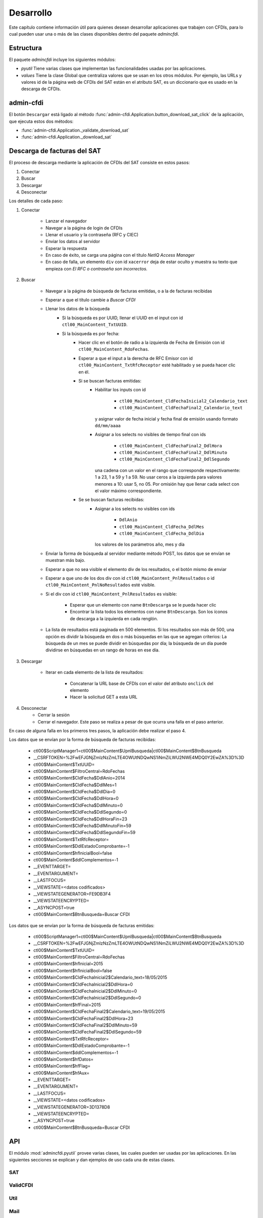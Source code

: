 ==========
Desarrollo
==========
Este capítulo contiene información útil para quienes desean
desarrollar aplicaciones que trabajen con CFDIs, para lo
cual pueden usar una o más de las clases disponibles dentro
del paquete `admincfdi`.


Estructura
==========

El paquete `admincfdi` incluye los siguientes módulos:

- `pyutil` Tiene varias clases que implementan
  las funcionalidades usadas por las aplicaciones.

- `values` Tiene la clase Global que centraliza
  valores que se usan en los otros módulos.  Por
  ejemplo, las URLs y valores id de la página web
  de CFDIs del SAT están en el atributo SAT,
  es un diccionario que es usado
  en la descarga de CFDIs.

admin-cfdi
==========

El botón ``Descargar`` está ligado al método
:func:`admin-cfdi.Application.button_download_sat_click`
de la aplicación, que ejecuta
estos dos métodos:

- :func:`admin-cfdi.Application._validate_download_sat`

- :func:`admin-cfdi.Application._download_sat`

Descarga de facturas del SAT
============================

El proceso de descarga mediante la aplicación de CFDIs
del SAT consiste en estos pasos:

#. Conectar
#. Buscar
#. Descargar
#. Desconectar

Los detalles de cada paso:

#. Conectar

     - Lanzar el navegador
     - Navegar a la página de login de CFDIs
     - Llenar el usuario y la contraseña (RFC y CIEC)
     - Enviar los datos al servidor
     - Esperar la respuesta
     - En caso de éxito, se carga una página con el título
       *NetIQ Access Manager*
     - En caso de falla, un elemento ``div`` con id ``xacerror``
       deja de estar oculto y muestra su texto que empieza
       con *El RFC o contraseña son incorrectos.*

#. Buscar

     - Navegar a la página de búsqueda de facturas emitidas,
       o a la de facturas recibidas
     - Esperar a que el título cambie a *Buscar CFDI*
     - Llenar los datos de la búsqueda
        - Si la búsqueda es por UUID, llenar el UUID en
          el input con id ``ctl00_MainContent_TxtUUID``.
        - Si la búsqueda es por fecha:
            - Hacer clic en el botón de radio a la izquierda
              de Fecha de Emisión con id
              ``ctl00_MainContent_RdoFechas``.
            - Esperar a que el input a la derecha de RFC Emisor
              con id ``ctl00_MainContent_TxtRfcReceptor``
              esté habilitado y se pueda hacer clic en él.
            - Si se buscan facturas emitidas:
                - Habilitar los inputs con id

                    - ``ctl00_MainContent_CldFechaInicial2_Calendario_text``
                    - ``ctl00_MainContent_CldFechaFinal2_Calendario_text``

                  y asignar valor de fecha inicial y fecha final de emisión
                  usando formato ``dd/mm/aaaa``
                - Asignar a los selects no visibles de tiempo final con ids

                    - ``ctl00_MainContent_CldFechaFinal2_DdlHora``
                    - ``ctl00_MainContent_CldFechaFinal2_DdlMinuto``
                    - ``ctl00_MainContent_CldFechaFinal2_DdlSegundo``

                  una cadena con un valor en el rango que corresponde
                  respectivamente: 1 a 23, 1 a 59 y 1 a 59.
                  No usar ceros a la izquierda para valores menores
                  a 10: usar 5, no 05.  Por omisión hay que llenar cada
                  select con el valor máximo correspondiente.
            - Se se buscan facturas recibidas:
                - Asignar a los selects no visibles con ids

                    - ``DdlAnio``
                    - ``ctl00_MainContent_CldFecha_DdlMes``
                    - ``ctl00_MainContent_CldFecha_DdlDia``

                  los valores de los parámetros año, mes y día
     - Enviar la forma de búsqueda al servidor mediante método POST, los
       datos que se envían se muestran más bajo.

     - Esperar a que no sea visible el elemento div de los
       resultados, o el botón mismo de enviar
     - Esperar a que uno de los dos div con id
       ``ctl00_MainContent_PnlResultados`` o id
       ``ctl00_MainContent_PnlNoResultados`` esté
       visible.
     - Si el div con id ``ctl00_MainContent_PnlResultados``
       es visible:

        - Esperar que un elemento con name ``BtnDescarga``
          se le pueda hacer clic
        - Encontrar la lista todos los elementos con name
          ``BtnDescarga``.  Son los íconos
          de descarga a la izquierda en cada renglón.

     - La lista de resultados está paginada en 500 elementos.
       Si los
       resultados son más de 500, una opción es dividir
       la búsqueda en dos o más búsquedas
       en las que se agregan criterios: La búsqueda de un
       mes se puede dividir en búsquedas por día; la
       búsqueda de un día puede dividirse en búsquedas en
       un rango de horas en ese día.



#. Descargar

     - Iterar en cada elemento de la lista
       de resultados:

         - Concatenar la URL base
           de CFDIs con el valor del atributo ``onclick``
           del elemento
         - Hacer la solicitud GET a esta URL

#. Desconectar
     - Cerrar la sesión
     - Cerrar el navegador. Este paso se realiza
       a pesar de que ocurra una falla en el paso
       anterior.

En caso de alguna falla en los primeros tres pasos,
la aplicación debe realizar el paso 4.

Los datos que se envían por la forma de búsqueda de facturas recibidas:

        -  ctl00$ScriptManager1=ctl00$MainContent$UpnlBusqueda|ctl00$MainContent$BtnBusqueda
        -  __CSRFTOKEN=%2FwEFJGNjZmIzNzZmLTE4OWUtNDQwNS1iNmZiLWU2NWE4MDQ0Y2EwZA%3D%3D
        -  ctl00$MainContent$TxtUUID=
        -  ctl00$MainContent$FiltroCentral=RdoFechas
        -  ctl00$MainContent$CldFecha$DdlAnio=2014
        -  ctl00$MainContent$CldFecha$DdlMes=1
        -  ctl00$MainContent$CldFecha$DdlDia=0
        -  ctl00$MainContent$CldFecha$DdlHora=0
        -  ctl00$MainContent$CldFecha$DdlMinuto=0
        -  ctl00$MainContent$CldFecha$DdlSegundo=0
        -  ctl00$MainContent$CldFecha$DdlHoraFin=23
        -  ctl00$MainContent$CldFecha$DdlMinutoFin=59
        -  ctl00$MainContent$CldFecha$DdlSegundoFin=59
        -  ctl00$MainContent$TxtRfcReceptor=
        -  ctl00$MainContent$DdlEstadoComprobante=-1
        -  ctl00$MainContent$hfInicialBool=false
        -  ctl00$MainContent$ddlComplementos=-1
        -  __EVENTTARGET=
        -  __EVENTARGUMENT=
        -  __LASTFOCUS=
        -  __VIEWSTATE=<datos codificados>
        -  __VIEWSTATEGENERATOR=FE9DB3F4
        -  __VIEWSTATEENCRYPTED=
        -  __ASYNCPOST=true
        -  ctl00$MainContent$BtnBusqueda=Buscar CFDI

Los datos que se envían por la forma de búsqueda de facturas emitidas:

        -  ctl00$ScriptManager1=ctl00$MainContent$UpnlBusqueda|ctl00$MainContent$BtnBusqueda
        -  __CSRFTOKEN=%2FwEFJGNjZmIzNzZmLTE4OWUtNDQwNS1iNmZiLWU2NWE4MDQ0Y2EwZA%3D%3D
        -  ctl00$MainContent$TxtUUID=
        -  ctl00$MainContent$FiltroCentral=RdoFechas
        -  ctl00$MainContent$hfInicial=2015
        -  ctl00$MainContent$hfInicialBool=false
        -  ctl00$MainContent$CldFechaInicial2$Calendario_text=18/05/2015
        -  ctl00$MainContent$CldFechaInicial2$DdlHora=0
        -  ctl00$MainContent$CldFechaInicial2$DdlMinuto=0
        -  ctl00$MainContent$CldFechaInicial2$DdlSegundo=0
        -  ctl00$MainContent$hfFinal=2015
        -  ctl00$MainContent$CldFechaFinal2$Calendario_text=19/05/2015
        -  ctl00$MainContent$CldFechaFinal2$DdlHora=23
        -  ctl00$MainContent$CldFechaFinal2$DdlMinuto=59
        -  ctl00$MainContent$CldFechaFinal2$DdlSegundo=59
        -  ctl00$MainContent$TxtRfcReceptor=
        -  ctl00$MainContent$DdlEstadoComprobante=-1
        -  ctl00$MainContent$ddlComplementos=-1
        -  ctl00$MainContent$hfDatos=
        -  ctl00$MainContent$hfFlag=
        -  ctl00$MainContent$hfAux=
        -  __EVENTTARGET=
        -  __EVENTARGUMENT=
        -  __LASTFOCUS=
        -  __VIEWSTATE=<datos codificados>
        -  __VIEWSTATEGENERATOR=3D1378D8
        -  __VIEWSTATEENCRYPTED=
        -  __ASYNCPOST=true
        -  ctl00$MainContent$BtnBusqueda=Buscar CFDI



API
===
El módulo :mod:`admincfdi.pyutil` provee varias clases, las cuales
pueden ser usadas por las aplicaciones.  En las siguientes
secciones se explican y dan ejemplos de uso cada una de estas clases.


SAT
---

ValidCFDI
---------

Util
----

Mail
----

LibO
----

NumerosLetras
-------------

CFDIPDF
-------

DescargaSAT
-----------
Lleva a cabo al descarga de CFDIs del sitio del SAT.  Para descargar
un conjunto de CFDIs con ciertos criterios de búsqueda, se
utilizan los siguientes pasos:

#. Instanciar :class:`~admincfdi.pyutil.DescargaSAT`::

    descarga = DescargaSAT()

#. Crear un perfil de Firefox::

    profile = descarga.get_firefox_profile(carpeta_destino)

#. Conectar al sitio del SAT, lanzando Firefox::

    descarga.connect(profile, rfc=rfc, ciec=pwd)

#. Realizar una búsqueda, guardando la lista de resultados
   obtenida::

        docs = descarga.search(facturas_emitidas=facturas_emitidas,
                uuid=uuid,
                rfc_emisor=rfc_emisor,
                año=año,
                mes=mes,
                día=día,
                mes_completo_por_día=mes_completo_por_día)

#. Descargar los CFDIs::

        descarga.download(docs)

#. Desconectar la sesión del sitio del SAT y terminar
   Firefox::

        descarga.disconnect()

Los pasos 4. de búsqueda y 5. de descarga pueden repetirse, si
se desean descargar dos o más conjuntos de CFDIs con diferentes
criterios de búsqueda, manteniendo la sesión original abierta.

Como ejemplo, a continuación se muestra el uso de los
pasos en las aplicaciones ``admin-cfdi`` y ``descarga-cfdi``
que son parte del proyecto::

    descarga = DescargaSAT()
    profile = descarga.get_firefox_profile(args.carpeta_destino)
    try:
        descarga.connect(profile, rfc=rfc, ciec=pwd)
        docs = descarga.search(facturas_emitidas= args.facturas_emitidas,
                uuid=args.uuid,
                rfc_emisor=args.rfc_emisor,
                año=args.año,
                mes=args.mes,
                día=args.día,
                mes_completo_por_día=args.mes_completo_por_día)
        descarga.download(docs)
    except Exception as e:
        print (e)
    finally:
        descarga.disconnect()

Las cláusulas ``try/except/finally`` son para manejar alguna
excepción que ocurra en cualquiera de los pasos, y garantizar
que en cualquier caso se hace la desconexión de la sesión
y se termina Firefox.

CSVPDF
------
